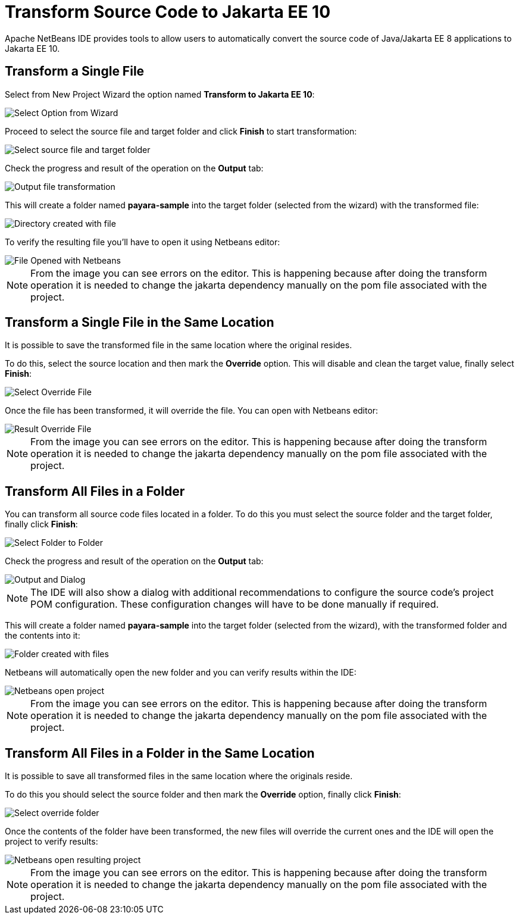 [[transform-to-jakartaee-10]]
= Transform Source Code to Jakarta EE 10

Apache NetBeans IDE provides tools to allow users to automatically convert the source code of Java/Jakarta EE 8 applications to Jakarta EE 10. 

[[transform-single-file]]
== Transform a Single File

Select from New Project Wizard the option named *Transform to Jakarta EE 10*:

image::netbeans-plugin/transform-to-jakartaee10/select-option.png[Select Option from Wizard]

Proceed to select the source file and target folder and click *Finish* to start transformation:

image::netbeans-plugin/transform-to-jakartaee10/select-source-and-target-file.png[Select source file and target folder]

Check the progress and result of the operation on the *Output* tab:

image::netbeans-plugin/transform-to-jakartaee10/output-tab-file-transformation-to-folder.png[Output file transformation]

This will create a folder named *payara-sample* into the target folder (selected from the wizard) with the transformed file:

image::netbeans-plugin/transform-to-jakartaee10/directory-created-with-file.png[Directory created with file]

To verify the resulting file you'll have to open it using Netbeans editor:

image::netbeans-plugin/transform-to-jakartaee10/file-opened-with-netbeans.png[File Opened with Netbeans]

NOTE: From the image you can see errors on the editor. This is happening because after doing the transform operation it is needed to change the jakarta dependency manually on the pom file associated with the project.

[[transform-single-file-same-location]]
== Transform a Single File in the Same Location

It is possible to save the transformed file in the same location where the original resides.

To do this, select the source location and then mark the *Override* option. This will disable and clean the target value, finally select *Finish*:

image::netbeans-plugin/transform-to-jakartaee10/override-file.png[Select Override File]

Once the file has been transformed, it will override the file. You can open with Netbeans editor:

image::netbeans-plugin/transform-to-jakartaee10/result-overrride-file.png[Result Override File]

NOTE: From the image you can see errors on the editor. This is happening because after doing the transform operation it is needed to change the jakarta dependency manually on the pom file associated with the project.

[[transform-all-files-folder]]
== Transform All Files in a Folder

You can transform all source code files located in a folder. To do this you must select the source folder and the target folder, finally click *Finish*:

image::netbeans-plugin/transform-to-jakartaee10/folder-to-new-folder.png[Select Folder to Folder]

Check the progress and result of the operation on the *Output* tab:

image::netbeans-plugin/transform-to-jakartaee10/output-and-dialog-folder-to-folder.png[Output and Dialog]

NOTE: The IDE will also show a dialog with additional recommendations to configure the source code's project POM configuration. These configuration changes will have to be done manually if required.

This will create a folder named *payara-sample* into the target folder (selected from the wizard), with the transformed folder and the contents into it:

image::netbeans-plugin/transform-to-jakartaee10/target-folder-created-with-files.png[Folder created with files]

Netbeans will automatically open the new folder and you can verify results within the IDE:

image::netbeans-plugin/transform-to-jakartaee10/netbeans-open-transformer-target-folder.png[Netbeans open project]

NOTE: From the image you can see errors on the editor. This is happening because after doing the transform operation it is needed to change the jakarta dependency manually on the pom file associated with the project.

[[transform-folder-same-location]]
== Transform All Files in a Folder in the Same Location

It is possible to save all transformed files in the same location where the originals reside.

To do this you should select the source folder and then mark the *Override* option, finally click *Finish*:

image::netbeans-plugin/transform-to-jakartaee10/select-override-folder.png[Select override folder]

Once the contents of the folder have been transformed, the new files will override the current ones and the IDE will open the project to verify results:

image::netbeans-plugin/transform-to-jakartaee10/result-override-folder.png[Netbeans open resulting project]

NOTE: From the image you can see errors on the editor. This is happening because after doing the transform operation it is needed to change the jakarta dependency manually on the pom file associated with the project.

